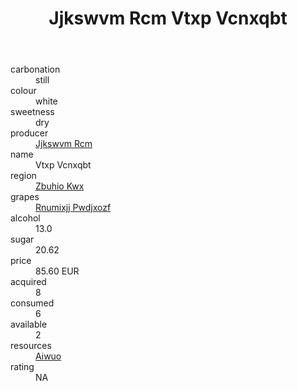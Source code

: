 :PROPERTIES:
:ID:                     ee95cb78-d67d-473d-bc65-88db28832cf0
:END:
#+TITLE: Jjkswvm Rcm Vtxp Vcnxqbt 

- carbonation :: still
- colour :: white
- sweetness :: dry
- producer :: [[id:f56d1c8d-34f6-4471-99e0-b868e6e4169f][Jjkswvm Rcm]]
- name :: Vtxp Vcnxqbt
- region :: [[id:36bcf6d4-1d5c-43f6-ac15-3e8f6327b9c4][Zbuhio Kwx]]
- grapes :: [[id:7450df7f-0f94-4ecc-a66d-be36a1eb2cd3][Rnumixjj Pwdjxozf]]
- alcohol :: 13.0
- sugar :: 20.62
- price :: 85.60 EUR
- acquired :: 8
- consumed :: 6
- available :: 2
- resources :: [[id:47e01a18-0eb9-49d9-b003-b99e7e92b783][Aiwuo]]
- rating :: NA


